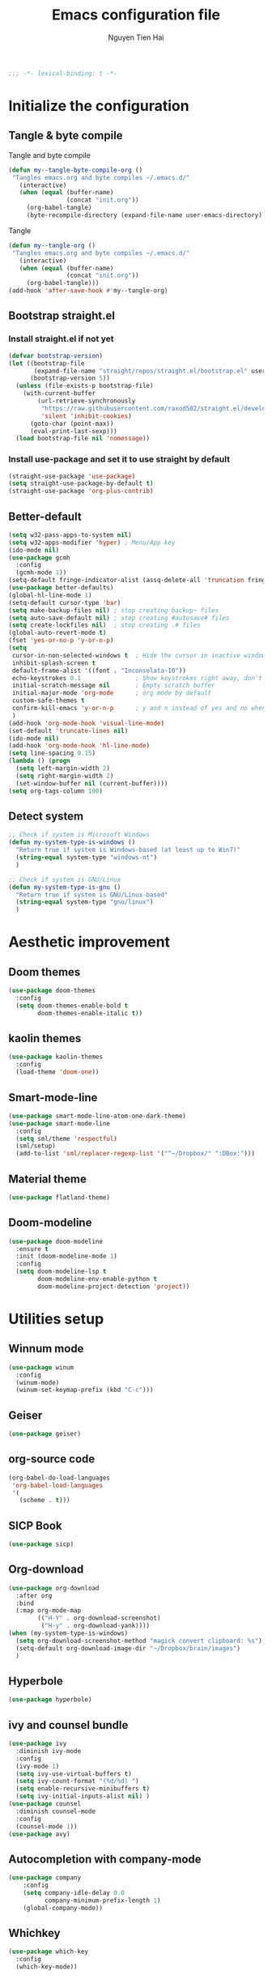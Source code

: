 #+TITLE: Emacs configuration file
#+AUTHOR: Nguyen Tien Hai
#+BABEL: :cache yes
#+PROPERTY: header-args :tangle ~/.emacs.d/init.el
#+BEGIN_SRC emacs-lisp
;;; -*- lexical-binding: t -*-
#+END_SRC

* Initialize the configuration
** Tangle & byte compile

Tangle and byte compile

#+BEGIN_SRC emacs-lisp :tangle yes
  (defun my--tangle-byte-compile-org ()
   "Tangles emacs.org and byte compiles ~/.emacs.d/"
     (interactive)
     (when (equal (buffer-name)
                  (concat "init.org"))
       (org-babel-tangle)
       (byte-recompile-directory (expand-file-name user-emacs-directory) 0)))
#+END_SRC

Tangle

#+BEGIN_SRC emacs-lisp :tangle yes
(defun my--tangle-org ()
 "Tangles emacs.org and byte compiles ~/.emacs.d/"
   (interactive)
   (when (equal (buffer-name)
                (concat "init.org"))
     (org-babel-tangle)))
(add-hook 'after-save-hook #'my--tangle-org)

#+END_SRC
** Bootstrap straight.el
*** Install straight.el if not yet
#+BEGIN_SRC emacs-lisp :tangle yes
(defvar bootstrap-version)
(let ((bootstrap-file
       (expand-file-name "straight/repos/straight.el/bootstrap.el" user-emacs-directory))
      (bootstrap-version 5))
  (unless (file-exists-p bootstrap-file)
    (with-current-buffer
        (url-retrieve-synchronously
         "https://raw.githubusercontent.com/raxod502/straight.el/develop/install.el"
         'silent 'inhibit-cookies)
      (goto-char (point-max))
      (eval-print-last-sexp)))
  (load bootstrap-file nil 'nomessage))
#+END_SRC
*** Install use-package and set it to use straight by default
#+BEGIN_SRC emacs-lisp :tangle yes
(straight-use-package 'use-package)
(setq straight-use-package-by-default t)
(straight-use-package 'org-plus-contrib)
#+END_SRC

** Better-default 
#+begin_src emacs-lisp
  (setq w32-pass-apps-to-system nil)
  (setq w32-apps-modifier 'hyper) ; Menu/App key
  (ido-mode nil)
  (use-package gcmh
    :config
    (gcmh-mode 1))
  (setq-default fringe-indicator-alist (assq-delete-all 'truncation fringe-indicator-alist))
  (use-package better-defaults)
  (global-hl-line-mode 1)
  (setq-default cursor-type 'bar)
  (setq make-backup-files nil) ; stop creating backup~ files
  (setq auto-save-default nil) ; stop creating #autosave# files
  (setq create-lockfiles nil)  ; stop creating .# files
  (global-auto-revert-mode t)
  (fset 'yes-or-no-p 'y-or-n-p)
  (setq
   cursor-in-non-selected-windows t  ; Hide the cursor in inactive windows
   inhibit-splash-screen t
   default-frame-alist '((font . "Inconsolata-10"))
   echo-keystrokes 0.1               ; Show keystrokes right away, don't show the message in the scratch buffe
   initial-scratch-message nil       ; Empty scratch buffer
   initial-major-mode 'org-mode      ; org mode by default
   custom-safe-themes t
   confirm-kill-emacs 'y-or-n-p      ; y and n instead of yes and no when quitting
   )
  (add-hook 'org-mode-hook 'visual-line-mode)
  (set-default 'truncate-lines nil)
  (ido-mode nil)
  (add-hook 'org-mode-hook 'hl-line-mode)
  (setq line-spacing 0.15)
  (lambda () (progn
    (setq left-margin-width 2)
    (setq right-margin-width 2)
    (set-window-buffer nil (current-buffer))))
  (setq org-tags-column 100)
#+end_src
** Detect system
#+begin_src emacs-lisp
  ;; Check if system is Microsoft Windows
  (defun my-system-type-is-windows ()
    "Return true if system is Windows-based (at least up to Win7)"
    (string-equal system-type "windows-nt")
    )

  ;; Check if system is GNU/Linux
  (defun my-system-type-is-gnu ()
    "Return true if system is GNU/Linux-based"
    (string-equal system-type "gnu/linux")
    )
#+end_src
* Aesthetic improvement
** Doom themes
#+begin_src emacs-lisp :tangle yes
  (use-package doom-themes
    :config
    (setq doom-themes-enable-bold t
          doom-themes-enable-italic t))
#+end_src
** kaolin themes
#+begin_src emacs-lisp :tangle yes
  (use-package kaolin-themes
    :config
    (load-theme 'doom-one))
#+end_src
** Smart-mode-line
#+begin_src emacs-lisp :tangle no
  (use-package smart-mode-line-atom-one-dark-theme)
  (use-package smart-mode-line
    :config
    (setq sml/theme 'respectful)
    (sml/setup)
    (add-to-list 'sml/replacer-regexp-list '("^~/Dropbox/" ":DBox:")))
#+end_src
** Material theme
#+begin_src emacs-lisp
  (use-package flatland-theme)
#+end_src
** Doom-modeline
#+begin_src emacs-lisp
  (use-package doom-modeline
    :ensure t
    :init (doom-modeline-mode 1)
    :config
    (setq doom-modeline-lsp t
          doom-modeline-env-enable-python t
          doom-modeline-project-detection 'project))
#+end_src
* Utilities setup
** Winnum mode
#+begin_src emacs-lisp
  (use-package winum
    :config
    (winum-mode)
    (winum-set-keymap-prefix (kbd "C-c")))
#+end_src
** Geiser
#+begin_src emacs-lisp
  (use-package geiser)
#+end_src
** org-source code
#+begin_src emacs-lisp
  (org-babel-do-load-languages
   'org-babel-load-languages
   '(
     (scheme . t)))
#+end_src
** SICP Book
#+begin_src emacs-lisp
  (use-package sicp)
#+end_src
** Org-download
#+begin_src emacs-lisp
  (use-package org-download
    :after org
    :bind
    (:map org-mode-map
          (("H-Y" . org-download-screenshot)
           ("H-y" . org-download-yank))))
  (when (my-system-type-is-windows)
    (setq org-download-screenshot-method "magick convert clipboard: %s")
    (setq-default org-download-image-dir "~/Dropbox/brain/images")
    )
#+end_src

** Hyperbole
#+begin_src emacs-lisp
  (use-package hyperbole)
#+end_src
** ivy and counsel bundle
#+begin_src emacs-lisp
  (use-package ivy
    :diminish ivy-mode
    :config
    (ivy-mode 1)
    (setq ivy-use-virtual-buffers t)
    (setq ivy-count-format "(%d/%d) ")
    (setq enable-recursive-minibuffers t)
    (setq ivy-initial-inputs-alist nil) )
  (use-package counsel
    :diminish counsel-mode
    :config
    (counsel-mode 1))
  (use-package avy)
#+end_src
** Autocompletion with company-mode
#+begin_src emacs-lisp
  (use-package company
      :config
      (setq company-idle-delay 0.0
            company-minimum-prefix-length 1)
      (global-company-mode))
#+end_src
** Whichkey
#+begin_src emacs-lisp
  (use-package which-key
    :config
    (which-key-mode))
#+end_src
** Smartparens
#+begin_src emacs-lisp
  (use-package smartparens
    :config
    (smartparens-global-mode))
#+end_src
** Org-bullets
#+begin_src emacs-lisp
  (use-package org-bullets
    :config
    (add-hook 'org-mode-hook (lambda () (org-bullets-mode 1))))
#+end_src
** Undo-fu
#+begin_src emacs-lisp
  (use-package undo-fu)
#+end_src

** Deadgrep
#+begin_src emacs-lisp
  (use-package deadgrep)
#+end_src
** Org-mode GTD
*** Settings
#+begin_src emacs-lisp
  (require 'org-habit)
  (setq org-agenda-files (list "~/Dropbox/orggtd/todo.org"
                               "~/Dropbox/orggtd/mobile.org"
                               "~/Onedrive - ABB/tender.org"
                               "~/Dropbox/orggtd/emacs-bindings.org"))
  (setq org-refile-files (list "~/Dropbox/orggtd/todo.org"
                               "~/Dropbox/orggtd/mobile.org"
                               "~/Onedrive - ABB/tender.org"
                               "~/Dropbox/orggtd/someday.org"
                               "~/Dropbox/orggtd/references.org"))
  (setq spacemacs-theme-org-agenda-height nil
        org-agenda-start-day "-1d"
        org-agenda-skip-scheduled-if-done t
        org-agenda-skip-deadline-if-done t
        org-agenda-include-deadlines t
        org-agenda-include-diary t
        org-agenda-block-separator nil
        org-agenda-compact-blocks t
        org-agenda-start-with-log-mode t
        org-habit-following-days 7
        org-habit-preceding-days 10
        org-habit-show-habits-only-for-today t
        org-agenda-tags-column -102
        org-habit-graph-column 50
        org-clock-out-remove-zero-time-clocks t
        org-clock-out-when-done t
        org-clock-persist t)
#+end_src
*** Org-todo keywords
#+begin_src emacs-lisp
  (setq org-todo-keyword-faces
        '(("TODO" . org-warning)
          ("STRT" . "yellow")
          ("NEXT" . "orange")
          ("WAIT" . "gray")
          ("TOREAD" . "green")
          ("CANCELED" . (:foreground "blue" :weight bold))))
  (setq org-todo-keywords
        '((sequence
           "TODO(t)"  ; A task that needs doing & is ready to do
           "NEXT(n)"
           "STRT(s)"  ; A task that is in progress
           "WAIT(w)"  ; Something is holding up this task; or it is paused
           "TOREAD(r)"
           "|"
           "DONE(d)"  ; Task successfully completed
           "PHONE(p)"
           "READ(R)"
           "MEETING(m)"
           "KILL(k)")))
#+end_src
** Deft and zetteldeft
#+begin_src emacs-lisp
  (use-package deft
    :init
    (setq deft-extensions '("org" "md")
          deft-recursive t
          deft-directory "~/Dropbox/Archives"
          deft-use-filename-as-title t
          deft-file-naming-rules '((noslash . "-")
                                   (nospace . "-")
                                   (case-fn . downcase))))
  (use-package zetteldeft
    :after deft)
#+end_src
* Programming setup
** Projectile
#+begin_src emacs-lisp
  (use-package projectile
    :config
    (projectile-mode 1))
#+end_src
** Emmet-mode
#+begin_src emacs-lisp
  (use-package emmet-mode
    :config
    (add-hook 'sgml-mode-hook 'emmet-mode)
    (add-hook 'css-mode-hook 'emmet-mode)
    (setq emmet-self-closing-tag-style " /"))
#+end_src
** Webmode
#+begin_src emacs-lisp
  (use-package web-mode
    :config
    (add-to-list 'auto-mode-alist '("\\.html?\\'" . web-mode))
    (setq web-mode-engines-alist '(("django" . "\\.html\\'")))
    (setq web-mode-enable-auto-pairing nil))
#+end_src
** Magit - the king of git
#+begin_src emacs-lisp :tangle yes
 (use-package magit)
#+END_SRC
** Python with elpy
#+begin_src emacs-lisp :tangle yes
  (use-package elpy
    :if (my-system-type-is-windows)
    :config
    (elpy-enable))
#+END_SRC
** Blacken
#+begin_src emacs-lisp
  (use-package blacken)
#+end_src
** Python debugging with realgud
#+begin_src emacs-lisp :tangle yes
  (use-package realgud)
#+END_SRC
** Python with lsp mode
#+begin_src emacs-lisp :tangle yes
  (use-package lsp-mode
    :if (my-system-type-is-gnu)
    :commands lsp
    :init
    (setq lsp-keymap-prefix "C-c l")
    :hook
    (lsp-mode . lsp-enable-which-key-integration)
    (python-mode . lsp))
#+end_src
** pyvenv
#+begin_src emacs-lisp :tangle yes
  (use-package pyvenv)
#+end_src
** C programming setup
#+begin_src emacs-lisp :tangle yes
  (use-package company-irony
    :config
    (add-to-list 'company-backends 'company-irony))

  (use-package irony
    :hook ((c++-mode-hook . irony-mode)
           (c-mode-hook . irony-mode)
           (irony-mode-hook . irony-cdb-autosetup-compile-options)))
#+end_src
** vterm
#+begin_src emacs-lisp :tangle yes
  (use-package vterm
    :if (my-system-type-is-gnu))
  (use-package vterm-toggle
    :straight (vterm-toggle :type git :host github :repo "jixiuf/vterm-toggle")
    :if (my-system-type-is-gnu)
    :config
    (setq vterm-toggle-fullscreen-p nil)
    (add-to-list 'display-buffer-alist
                 '("^v?term.*"
                   (display-buffer-reuse-window display-buffer-at-bottom)
                   (reusable-frames . visible)
                   (window-height . 0.3))))
#+end_src
** rustic - rust mode for emacs
#+begin_src emacs-lisp :tangle yes
  (use-package rustic)
#+end_src
** yaml-mode
#+begin_src emacs-lisp :tangle yes
  (use-package yaml-mode)
#+end_src
* Keybindings for specific modes
** Install general
#+begin_src emacs-lisp
  (use-package general)
#+end_src
** For windows movement
#+BEGIN_SRC emacs-lisp :tangle yes
  (use-package ace-window
    :config
    (global-set-key (kbd "M-o") 'ace-window)
    (setq aw-dispatch-always t))
#+END_SRC
** Leader keybindings
*** Define leader key
#+begin_src emacs-lisp :tangle yes
  (general-create-definer my-leader-def
    :prefix "C-c")
  (general-create-definer my-local-leader-def
    :prefix "C-c m")
#+end_src
*** General leader keybindings
**** General keybindings
#+begin_src emacs-lisp
  (my-leader-def
    "a" 'org-agenda
    "c" 'org-capture
    "r" 'deadgrep
    "d" '(:ignore t :which-key "Deft")
    "dd" 'deft
    "dn" 'zetteldeft-new-file
    "dr" 'deft-refresh
    "ds" 'zetteldeft-search-at-point
    "dc" 'zetteldeft-search-current-id
    "df" 'zetteldeft-follow-link
    "dF" 'zetteldeft-avy-file-search-ace-window
    "dl" 'zetteldeft-avy-link-search
    "dt" 'zetteldeft-avy-tag-search
    "dT" 'zetteldeft-tag-buffer
    "di" 'zetteldeft-find-file-id-insert
    "dI" 'zetteldeft-find-file-full-title-insert
    "do" 'zetteldeft-find-file
    "dn" 'zetteldeft-new-file
    "dN" 'zetteldeft-new-file-and-link
    "dr" 'zetteldeft-file-rename
    "dx" 'zetteldeft-count-words)
  (general-define-key
   "C-z" 'undo-fu-only-undo
   "C-S-z" 'undo-fu-only-redo)
#+end_src
**** Navigation
#+begin_src emacs-lisp
  (my-leader-def
   :keymaps 'global
   "w" '(:ignore t :which-key "+Windows")
   "wu" 'windmove-up
   "we" 'windmove-down
   "wi" 'windmove-right
   "wn" 'windmove-left
   "wh" 'split-window-below
   "wv" 'split-window-right)
#+end_src
*** Org-mode local keymaps
#+begin_src emacs-lisp
  (my-local-leader-def
    :keymaps 'org-mode-map
    "y"  'org-store-link
    "p"  'org-insert-link
    "c"  '(:ignore t :which-key "+Clock")
    "ci" 'org-clock-in
    "cI" 'org-clock-in-last
    "co" 'org-clock-out)
#+end_src
*** Org-mode navigation
#+begin_src emacs-lisp
  (general-define-key
   :keymaps 'org-mode-map
   "H-n" 'outline-next-visible-heading
   "H-p" 'outline-previous-visible-heading
   "H-b" 'org-backward-heading-same-level
   "H-f" 'org-forward-heading-same-level
   "H-u" 'outline-up-heading)
#+end_src
** Smartparens
#+begin_src emacs-lisp
  (general-define-key
   "C-M-f" 'sp-forward-sexp
   "C-M-b" 'sp-backward-sexp
   "C-M-d" 'sp-down-sexp
   "C-M-k" 'sp-kill-sexp
   "C-M-w" 'sp-copy-sexp
   "M-<delete>" 'sp-unwrap-sexp
   "M-<backspace>" 'sp-backward-unwrap-sexp
   "C-M-t" 'sp-transpose-sexp
   "H-(" 'sp-wrap-round
   "H-{" 'sp-wrap-curly
   "H-[" 'sp-wrap-square)
#+end_src
* Helper functions
** Find book and open it with org noter 
#+begin_src emacs-lisp
  (defun my-findbook-counsel-fzf ()
      (interactive)
    (let ((counsel-fzf-cmd "find ~/Dropbox/Calibre | grep -E \"(*.pdf)\" | fzf -f \"%s\" "))
    (counsel-fzf)))
#+end_src
** Copy-line
#+begin_src emacs-lisp
    (defun copy-line (arg)
      "Copy lines (as many as prefix argument) in the kill ring.
        Ease of use features:
        - Move to start of next line.
        - Appends the copy on sequential calls.
        - Use newline as last char even on the last line of the buffer.
        - If region is active, copy its lines."
      (interactive "p")
      (let ((beg (line-beginning-position))
            (end (line-end-position arg)))
        (when mark-active
          (if (> (point) (mark))
              (setq beg (save-excursion (goto-char (mark)) (line-beginning-position)))
            (setq end (save-excursion (goto-char (mark)) (line-end-position)))))
        (if (eq last-command 'copy-line)
            (kill-append (buffer-substring beg end) (< end beg))
          (kill-ring-save beg end)))
      (kill-append "\n" nil)
      (beginning-of-line (or (and arg (1+ arg)) 2))
      (if (and arg (not (= 1 arg))) (message "%d lines copied" arg)))
#+end_src
